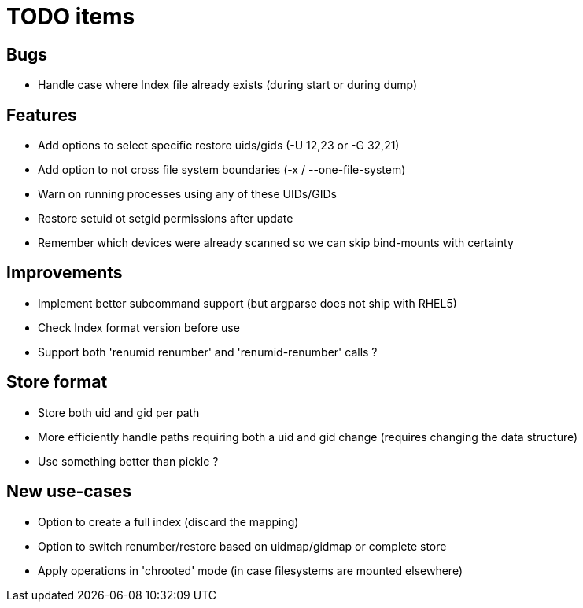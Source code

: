 = TODO items

== Bugs
- Handle case where Index file already exists (during start or during dump)


== Features
- Add options to select specific restore uids/gids (-U 12,23 or -G 32,21)
- Add option to not cross file system boundaries (-x / --one-file-system)
- Warn on running processes using any of these UIDs/GIDs
- Restore setuid ot setgid permissions after update
- Remember which devices were already scanned so we can skip bind-mounts with certainty


== Improvements
- Implement better subcommand support (but argparse does not ship with RHEL5)
- Check Index format version before use
- Support both 'renumid renumber' and 'renumid-renumber' calls ?


== Store format
- Store both uid and gid per path
- More efficiently handle paths requiring both a uid and gid change
  (requires changing the data structure)
- Use something better than pickle ?


== New use-cases
- Option to create a full index (discard the mapping)
- Option to switch renumber/restore based on uidmap/gidmap or complete store
- Apply operations in 'chrooted' mode (in case filesystems are mounted elsewhere)
